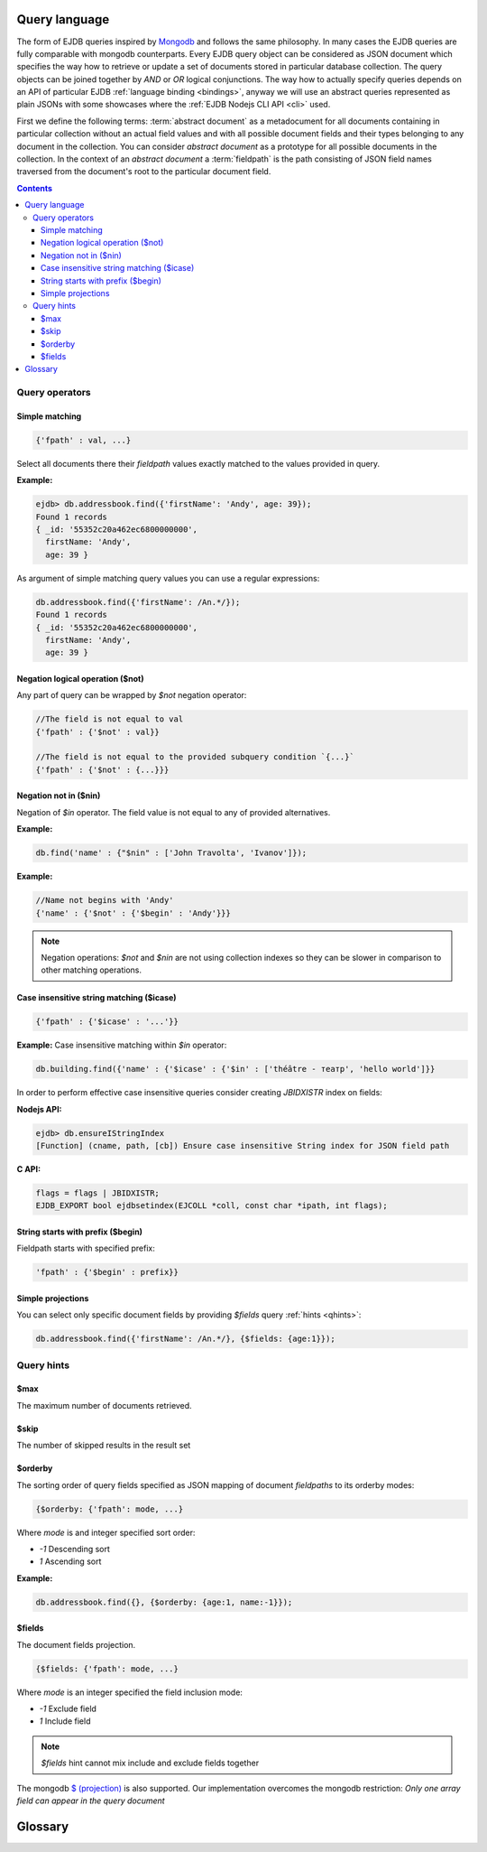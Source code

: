 .. _ql:

Query language
--------------
The form of EJDB queries inspired by `Mongodb <http://mongodb.org>`_ and follows the same philosophy. In many cases
the EJDB queries are fully comparable with mongodb counterparts. Every EJDB query object can be considered as
JSON document which specifies the way how to retrieve or update a set of documents stored in particular database collection.
The query objects can be joined together by `AND` or `OR` logical conjunctions. The way how to actually specify
queries depends on an API of particular EJDB :ref:`language binding <bindings>`, anyway we will use an abstract
queries represented as plain JSONs with some showcases where the :ref:`EJDB Nodejs CLI API <cli>` used.

First we define the following terms: :term:`abstract document` as a metadocument for all
documents containing in particular collection without an actual field values and with all
possible document fields and their types belonging to any document in the collection.
You can consider `abstract document` as a prototype for all possible documents in the collection.
In the context of an `abstract document` a :term:`fieldpath` is the path consisting of JSON field names traversed
from the document's root to the particular document field.


.. contents::


Query operators
***************

Simple matching
^^^^^^^^^^^^^^^

.. code-block:: js

    {'fpath' : val, ...}

Select all documents there their `fieldpath` values exactly matched to the values provided in query.

**Example:**

.. code-block:: js

    ejdb> db.addressbook.find({'firstName': 'Andy', age: 39});
    Found 1 records
    { _id: '55352c20a462ec6800000000',
      firstName: 'Andy',
      age: 39 }


As argument of simple matching query values you can use a regular expressions:

.. code-block:: js

    db.addressbook.find({'firstName': /An.*/});
    Found 1 records
    { _id: '55352c20a462ec6800000000',
      firstName: 'Andy',
      age: 39 }

Negation logical operation ($not)
^^^^^^^^^^^^^^^^^^^^^^^^^^^^^^^^^

Any part of query can be wrapped by `$not` negation operator:

.. code-block:: js

    //The field is not equal to val
    {'fpath' : {'$not' : val}}

    //The field is not equal to the provided subquery condition `{...}`
    {'fpath' : {'$not' : {...}}}


Negation not in ($nin)
^^^^^^^^^^^^^^^^^^^^^^

Negation of `$in` operator.
The field value is not equal to any of provided alternatives.

**Example:**

.. code-block:: js

    db.find('name' : {"$nin" : ['John Travolta', 'Ivanov']});


**Example:**

.. code-block:: js


    //Name not begins with 'Andy'
    {'name' : {'$not' : {'$begin' : 'Andy'}}}


.. note::
    Negation operations: `$not` and `$nin` are not using collection indexes
    so they can be slower in comparison to other matching operations.


Case insensitive string matching ($icase)
^^^^^^^^^^^^^^^^^^^^^^^^^^^^^^^^^^^^^^^^^

.. code-block:: js

    {'fpath' : {'$icase' : '...'}}

**Example:**
Case insensitive matching within `$in` operator:

.. code-block:: js

    db.building.find({'name' : {'$icase' : {'$in' : ['théâtre - театр', 'hello world']}}

In order to perform effective case insensitive queries consider creating `JBIDXISTR` index on fields:

**Nodejs API:**

.. code-block:: js

    ejdb> db.ensureIStringIndex
    [Function] (cname, path, [cb]) Ensure case insensitive String index for JSON field path


**C API:**

.. code-block:: c

    flags = flags | JBIDXISTR;
    EJDB_EXPORT bool ejdbsetindex(EJCOLL *coll, const char *ipath, int flags);


String starts with prefix ($begin)
^^^^^^^^^^^^^^^^^^^^^^^^^^^^^^^^^^

Fieldpath starts with specified prefix:

.. code-block:: js

    'fpath' : {'$begin' : prefix}}


Simple projections
^^^^^^^^^^^^^^^^^^

You can select only specific document fields by providing `$fields` query :ref:`hints <qhints>`:

.. code-block:: js

    db.addressbook.find({'firstName': /An.*/}, {$fields: {age:1}});


.. _qhints:

Query hints
***********

$max
^^^^

The maximum number of documents retrieved.


$skip
^^^^^

The number of skipped results in the result set


$orderby
^^^^^^^^

The sorting order of query fields specified as JSON mapping of document `fieldpaths`
to its orderby modes:

.. code-block:: js

    {$orderby: {'fpath': mode, ...}

Where `mode` is and integer specified sort order:

* `-1` Descending sort
* `1` Ascending sort

**Example:**

.. code-block:: js

   db.addressbook.find({}, {$orderby: {age:1, name:-1}});


$fields
^^^^^^^

The document fields projection.

.. code-block:: js

    {$fields: {'fpath': mode, ...}

Where `mode` is an integer specified the field inclusion mode:

* `-1` Exclude field
* `1` Include field

.. note::
    `$fields` hint cannot mix include and exclude fields together

The mongodb `$ (projection) <http://docs.mongodb.org/manual/reference/operator/projection/positional/#proj._S_>`_ is also supported.
Our implementation overcomes the mongodb restriction:
`Only one array field can appear in the query document`


Glossary
--------

.. glossary::

    abstract document
        Abstract document is a  metadocument for all documents containing in particular collection without an actual
        field values and with all possible document fields and their types belonging to any document the collection.
        You can consider `abstract document` as a prototype for all possible documents in the collection.

    fieldpath
        In the context of an `abstract document` a :term:`fieldpath`
        is the path consisting of JSON field names traversed from the document's
        root to the particular document field.



.. Create query object.
 * Sucessfully created queries must be destroyed with ejdbquerydel().
 *
 * EJDB queries inspired by MongoDB (mongodb.org) and follows same philosophy.
 *
 *  - Supported queries:
 *      - Simple matching of String OR Number OR Array value:
 *          -   {'fpath' : 'val', ...}
 *      - $not Negate operation.
 *          -   {'fpath' : {'$not' : val}} //Field not equal to val
 *          -   {'fpath' : {'$not' : {'$begin' : prefix}}} //Field not begins with val
 *      - $begin String starts with prefix
 *          -   {'fpath' : {'$begin' : prefix}}
 *      - $gt, $gte (>, >=) and $lt, $lte for number types:
 *          -   {'fpath' : {'$gt' : number}, ...}
 *      - $bt Between for number types:
 *          -   {'fpath' : {'$bt' : [num1, num2]}}
 *      - $in String OR Number OR Array val matches to value in specified array:
 *          -   {'fpath' : {'$in' : [val1, val2, val3]}}
 *      - $nin - Not IN
 *      - $strand String tokens OR String array val matches all tokens in specified array:
 *          -   {'fpath' : {'$strand' : [val1, val2, val3]}}
 *      - $stror String tokens OR String array val matches any token in specified array:
 *          -   {'fpath' : {'$stror' : [val1, val2, val3]}}
 *      - $exists Field existence matching:
 *          -   {'fpath' : {'$exists' : true|false}}
 *      - $icase Case insensitive string matching:
 *          -    {'fpath' : {'$icase' : 'val1'}} //icase matching
 *          Ignore case matching with '$in' operation:
 *          -    {'name' : {'$icase' : {'$in' : ['théâtre - театр', 'hello world']}}}
 *          For case insensitive matching you can create special index of type: `JBIDXISTR`
 *      - $elemMatch The $elemMatch operator matches more than one component within an array element.
 *          -    { array: { $elemMatch: { value1 : 1, value2 : { $gt: 1 } } } }
 *          Restriction: only one $elemMatch allowed in context of one array field.
 *      - $and, $or joining:
 *          -   {..., $and : [subq1, subq2, ...] }
 *          -   {..., $or  : [subq1, subq2, ...] }
 *          Example: {z : 33, $and : [ {$or : [{a : 1}, {b : 2}]}, {$or : [{c : 5}, {d : 7}]} ] }
 *
 *      - Mongodb $(projection) operator supported. (http://docs.mongodb.org/manual/reference/projection/positional/#proj._S_)
 *      - Mongodb positional $ update operator supported. (http://docs.mongodb.org/manual/reference/operator/positional/)
 *
 *  - Queries can be used to update records:
 *
 *      $set Field set operation.
 *          - {.., '$set' : {'fpath1' : val1, 'fpathN' : valN}}
 *      $upsert Atomic upsert. If matching records are found it will be '$set' operation,
 *              otherwise new record will be inserted
 *              with fields specified by argment object.
 *          - {.., '$upsert' : {'fpath1' : val1, 'fpathN' : valN}}
 *      $inc Increment operation. Only number types are supported.
 *          - {.., '$inc' : {'fpath1' : number, ...,  'fpath2' : number}
 *      $dropall In-place record removal operation.
 *          - {.., '$dropall' : true}
 *      $addToSet Atomically adds value to the array only if its not in the array already.
 *                If containing array is missing it will be created.
 *          - {.., '$addToSet' : {'fpath' : val1, 'fpathN' : valN, ...}}
 *      $addToSetAll Batch version if $addToSet
 *          - {.., '$addToSetAll' : {'fpath' : [array of values to add], ...}}
 *      $pull  Atomically removes all occurrences of value from field, if field is an array.
 *          - {.., '$pull' : {'fpath' : val1, 'fpathN' : valN, ...}}
 *      $pullAll Batch version of $pull
 *          - {.., '$pullAll' : {'fpath' : [array of values to remove], ...}}
 * 		$rename Rename field operation
 * 			- {.., '$rename' : {'oldfname1' : 'newfname1', 'oldfnameN' : 'newfnameN'}}
 *      $unset Unset the specified fields
 *          - { $unset: { 'fpath1' : "", ... } }
 *		$slice Array field slice operator (like a mongodb $slice) implemented
 * 			within $do operation.
 * 			- ${..., $do : {'fpath1' : {$slice : <limit>}}
 *  		- ${..., $do : {'fpath1' : {$slice : [<offset>, <limit>]}}
 *
 *
 * - Collection joins supported in the following form:
 *      {..., $do : {fpath : {$join : 'collectionname'}} }
 *      Where 'fpath' value points to object's OIDs from 'collectionname'. Its value
 *      can be OID, string representation of OID or array of this pointers.
 *
 *  NOTE: It is better to execute update queries with `JBQRYCOUNT`
 *        control flag to avoid unnecessarily data fetching.
 *
 *  NOTE: Negate operations: $not and $nin not using indexes
 *  so they can be slow in comparison to other matching operations.
 *
 *  NOTE: Only one index can be used in search query operation.
 *
 *  QUERY HINTS (specified by `hints` argument):
 *      - $max Maximum number in the result set
 *      - $skip Number of skipped results in the result set
 *      - $orderby Sorting order of query fields.
 *      - $fields Set subset of fetched fields
 *          If a field presented in $orderby clause it will be forced to include in resulting records.
 *          Example:
 *          hints:    {
 *                      "$orderby" : { //ORDER BY field1 ASC, field2 DESC
 *                          "field1" : 1,
 *                          "field2" : -1
 *                      },
 *                      "$fields" : { //SELECT ONLY {_id, field1, field2}
 *                          "field1" : 1,
 *                          "field2" : 1
 *                      }
 *                    }
 *
 * Many query examples can be found in `testejdb/t2.c` test case.
 *
 * @param jb EJDB database handle.
 * @param qobj Main BSON query object.
 * @param orqobjs Array of additional OR query objects (joined with OR predicate).
 * @param orqobjsnum Number of OR query objects.
 * @param hints BSON object with query hints.
 * @return On success return query handle. On error returns NULL.
 */




